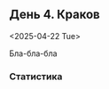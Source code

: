 ** День 4. Краков
<2025-04-22 Tue>

#+call: map-day(date="2025-04-22")

Бла-бла-бла

*** Статистика

#+call: distances(date='2025-04-22)

#+call: expenses(date='2025-04-22)


[[./images/2025-03-29-14-10-06.jpeg]]